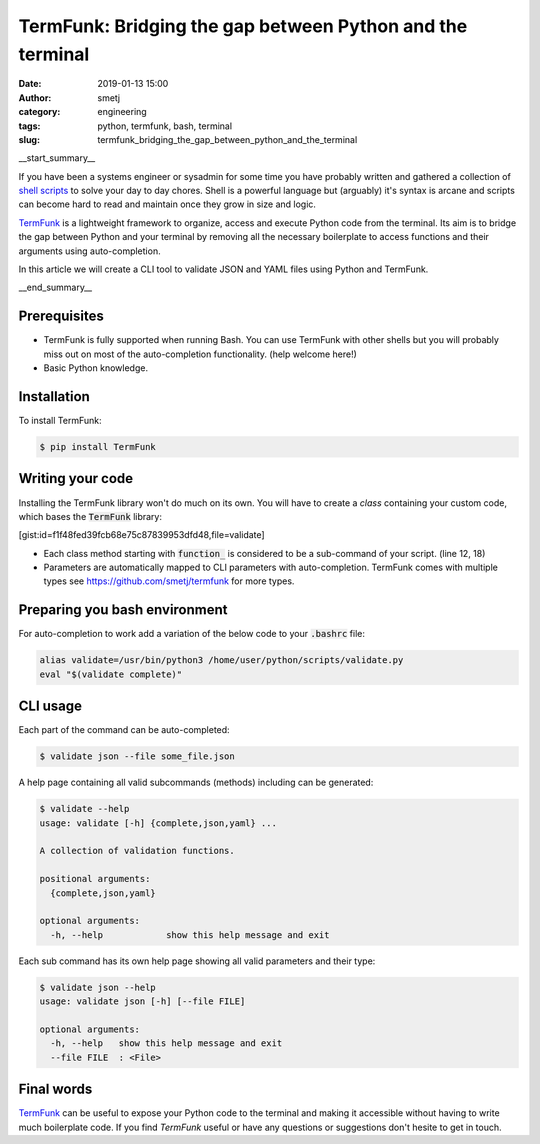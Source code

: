 TermFunk: Bridging the gap between Python and the terminal
##########################################################
:date: 2019-01-13 15:00
:author: smetj
:category: engineering
:tags: python, termfunk, bash, terminal
:slug: termfunk_bridging_the_gap_between_python_and_the_terminal

.. role:: highlight(code)
   :language: text

|picture|

__start_summary__

If you have been a systems engineer or sysadmin for some time you have
probably written and gathered a collection of `shell scripts`_ to solve your
day to day chores. Shell is a powerful language but (arguably) it's syntax is
arcane and scripts can become hard to read and maintain once they grow in size
and logic.

`TermFunk`_ is a lightweight framework to organize, access and execute Python
code from the terminal. Its aim is to bridge the gap between Python and your
terminal by removing all the necessary boilerplate to access functions and
their arguments using auto-completion.

In this article we will create a CLI tool to validate JSON and YAML files
using Python and TermFunk.

__end_summary__

Prerequisites
-------------

- TermFunk is fully supported when running Bash. You can use TermFunk with
  other shells but you will probably miss out on most of the auto-completion
  functionality. (help welcome here!)

- Basic Python knowledge.

Installation
------------

To install TermFunk:

.. code-block:: text

    $ pip install TermFunk

Writing your code
------------------

Installing the TermFunk library won't do much on its own. You will have to
create a *class* containing your custom code, which bases the
:highlight:`TermFunk` library:

[gist:id=f1f48fed39fcb68e75c87839953dfd48,file=validate]

- Each class method starting with :highlight:`function_` is considered to be a
  sub-command of your script. (line 12, 18)
- Parameters are automatically mapped to CLI parameters with auto-completion.
  TermFunk comes with multiple types see https://github.com/smetj/termfunk for
  more types.


Preparing you bash environment
------------------------------

For auto-completion to work add a variation of the below code to your
:highlight:`.bashrc` file:

.. code-block:: text

    alias validate=/usr/bin/python3 /home/user/python/scripts/validate.py
    eval "$(validate complete)"


CLI usage
---------

Each part of the command can be auto-completed:

.. code-block:: text

    $ validate json --file some_file.json


A help page containing all valid subcommands (methods) including can be
generated:

.. code-block:: text

    $ validate --help
    usage: validate [-h] {complete,json,yaml} ...

    A collection of validation functions.

    positional arguments:
      {complete,json,yaml}

    optional arguments:
      -h, --help            show this help message and exit


Each sub command has its own help page showing all valid parameters and their
type:

.. code-block:: text

    $ validate json --help
    usage: validate json [-h] [--file FILE]

    optional arguments:
      -h, --help   show this help message and exit
      --file FILE  : <File>

Final words
-----------

`TermFunk`_ can be useful to expose your Python code to the terminal and
making it accessible without having to write much boilerplate code.  If you
find *TermFunk* useful or have any questions or suggestions don't hesite to
get in touch.



.. _TermFunk: https://github.com/smetj/TermFunk
.. _shell scripts: https://en.wikipedia.org/wiki/Shell_script
.. |picture| image:: pics/termfunk.png
